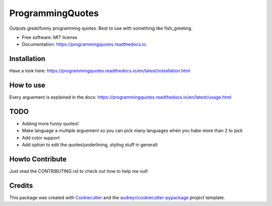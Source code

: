 =================
ProgrammingQuotes
=================


.. image:: https://img.shields.io/pypi/v/programmingquotes.svg
        :target: https://pypi.python.org/pypi/programmingquotes

.. image:: https://img.shields.io/travis/FancyChaos/ProgrammingQuotes.svg
        :target: https://travis-ci.org/FancyChaos/ProgrammingQuotes

.. image:: https://readthedocs.org/projects/programmingquotes/badge/?version=latest
        :target: https://programmingquotes.readthedocs.io/en/latest/?badge=latest
        :alt: Documentation Status




Outputs great/funny programming quotes. Best to use with something like fish_greeting.


* Free software: MIT license
* Documentation: https://programmingquotes.readthedocs.io.


Installation
------------
Have a look here: https://programmingquotes.readthedocs.io/en/latest/installation.html


How to use
----------

Every arguement is explained in the docs: https://programmingquotes.readthedocs.io/en/latest/usage.html


TODO
----
* Adding more funny quotes!
* Make language a multiple arguement so you can pick many languages when you habe more than 2 to pick
* Add color support
* Add option to edit the quotes(underlining, styling stuff in general)


Howto Contribute
----------------
Just read the CONTRIBUTING.rst to check out how to help me out!


Credits
-------

This package was created with Cookiecutter_ and the `audreyr/cookiecutter-pypackage`_ project template.

.. _Cookiecutter: https://github.com/audreyr/cookiecutter
.. _`audreyr/cookiecutter-pypackage`: https://github.com/audreyr/cookiecutter-pypackage
